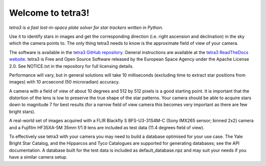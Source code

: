 Welcome to tetra3!
==================

*tetra3 is a fast lost-in-space plate solver for star trackers written in Python.*

Use it to identify stars in images and get the corresponding direction (i.e. right ascension and
declination) in the sky which the camera points to. The only thing tetra3 needs to know is the
approximate field of view of your camera.

The software is available in the `tetra3 GitHub repository <https://github.com/esa/tetra3>`_.
General instructions are available at the
`tetra3 ReadTheDocs website <https://tetra3.readthedocs.io/en/latest/>`_. tetra3 is Free and Open
Source Software released by the European Space Agency under the Apache License 2.0. See NOTICE.txt
in the repository for full licensing details.

Performance will vary, but in general solutions will take 10 milliseconds (excluding time to extract
star positions from images) with 10 arcsecond (50 microradian) accuracy.

A camera with a field of view of about 10 degrees and 512 by 512 pixels is a good starting point.
It is important that the distortion of the lens is low to preserve the true shape of the star
patterns. Your camera should be able to acquire stars down to magnitude 7 for best results (for
a narrow field of view camera this becomes very important as there are few bright stars).

A real-world set of images acquired with a FLIR Blackfly S BFS-U3-31S4M-C (Sony IMX265 sensor;
binned 2x2) camera and a Fujifilm HF35XA-5M 35mm f/1.9 lens are included as test data (11.4 degrees
field of view).

To effectively use tetra3 with your camera you may need to build a database optimised for your use
case. The Yale Bright Star Catalog, and the Hipparcos and Tyco Catalogues are supported for
generating databases; see the API documentation. A database built for the test data is included
as default_database.npz and may suit your needs if you have a similar camera setup.
